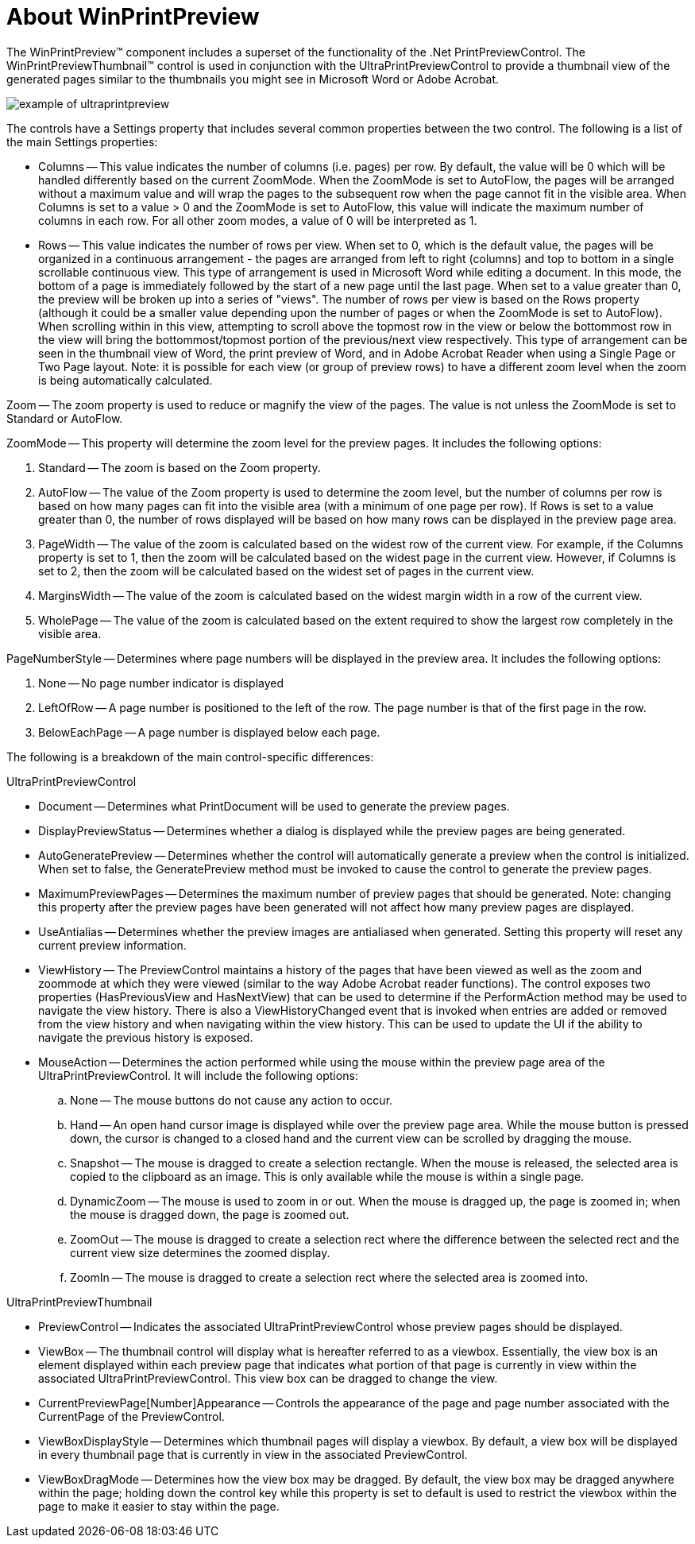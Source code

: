 ﻿////

|metadata|
{
    "name": "winprintpreview-about-winprintpreview",
    "controlName": ["WinPrintPreviewControl"],
    "tags": ["Getting Started","Printing"],
    "guid": "{C2F7F56B-E1D5-4DF2-AF7E-69B6EBFBDA1A}",  
    "buildFlags": [],
    "createdOn": "0001-01-01T00:00:00Z"
}
|metadata|
////

= About WinPrintPreview

The WinPrintPreview™ component includes a superset of the functionality of the .Net PrintPreviewControl. The WinPrintPreviewThumbnail™ control is used in conjunction with the UltraPrintPreviewControl to provide a thumbnail view of the generated pages similar to the thumbnails you might see in Microsoft Word or Adobe Acrobat.

image::Images\WinMisc_Overview_07.PNG[example of ultraprintpreview]

The controls have a Settings property that includes several common properties between the two control. The following is a list of the main Settings properties:

* Columns -- This value indicates the number of columns (i.e. pages) per row. By default, the value will be 0 which will be handled differently based on the current ZoomMode. When the ZoomMode is set to AutoFlow, the pages will be arranged without a maximum value and will wrap the pages to the subsequent row when the page cannot fit in the visible area. When Columns is set to a value > 0 and the ZoomMode is set to AutoFlow, this value will indicate the maximum number of columns in each row. For all other zoom modes, a value of 0 will be interpreted as 1.
* Rows -- This value indicates the number of rows per view. When set to 0, which is the default value, the pages will be organized in a continuous arrangement - the pages are arranged from left to right (columns) and top to bottom in a single scrollable continuous view. This type of arrangement is used in Microsoft Word while editing a document. In this mode, the bottom of a page is immediately followed by the start of a new page until the last page. When set to a value greater than 0, the preview will be broken up into a series of "views". The number of rows per view is based on the Rows property (although it could be a smaller value depending upon the number of pages or when the ZoomMode is set to AutoFlow). When scrolling within in this view, attempting to scroll above the topmost row in the view or below the bottommost row in the view will bring the bottommost/topmost portion of the previous/next view respectively. This type of arrangement can be seen in the thumbnail view of Word, the print preview of Word, and in Adobe Acrobat Reader when using a Single Page or Two Page layout. Note: it is possible for each view (or group of preview rows) to have a different zoom level when the zoom is being automatically calculated.

Zoom -- The zoom property is used to reduce or magnify the view of the pages. The value is not unless the ZoomMode is set to Standard or AutoFlow.

ZoomMode -- This property will determine the zoom level for the preview pages. It includes the following options:

[start=1]
. Standard -- The zoom is based on the Zoom property.
[start=2]
. AutoFlow -- The value of the Zoom property is used to determine the zoom level, but the number of columns per row is based on how many pages can fit into the visible area (with a minimum of one page per row). If Rows is set to a value greater than 0, the number of rows displayed will be based on how many rows can be displayed in the preview page area.
[start=3]
. PageWidth -- The value of the zoom is calculated based on the widest row of the current view. For example, if the Columns property is set to 1, then the zoom will be calculated based on the widest page in the current view. However, if Columns is set to 2, then the zoom will be calculated based on the widest set of pages in the current view.
[start=4]
. MarginsWidth -- The value of the zoom is calculated based on the widest margin width in a row of the current view.
[start=5]
. WholePage -- The value of the zoom is calculated based on the extent required to show the largest row completely in the visible area.

PageNumberStyle -- Determines where page numbers will be displayed in the preview area. It includes the following options:

[start=1]
. None -- No page number indicator is displayed
[start=2]
. LeftOfRow -- A page number is positioned to the left of the row. The page number is that of the first page in the row.
[start=3]
. BelowEachPage -- A page number is displayed below each page.

The following is a breakdown of the main control-specific differences:

UltraPrintPreviewControl

* Document -- Determines what PrintDocument will be used to generate the preview pages.
* DisplayPreviewStatus -- Determines whether a dialog is displayed while the preview pages are being generated.
* AutoGeneratePreview -- Determines whether the control will automatically generate a preview when the control is initialized. When set to false, the GeneratePreview method must be invoked to cause the control to generate the preview pages.
* MaximumPreviewPages -- Determines the maximum number of preview pages that should be generated. Note: changing this property after the preview pages have been generated will not affect how many preview pages are displayed.
* UseAntialias -- Determines whether the preview images are antialiased when generated. Setting this property will reset any current preview information.
* ViewHistory -- The PreviewControl maintains a history of the pages that have been viewed as well as the zoom and zoommode at which they were viewed (similar to the way Adobe Acrobat reader functions). The control exposes two properties (HasPreviousView and HasNextView) that can be used to determine if the PerformAction method may be used to navigate the view history. There is also a ViewHistoryChanged event that is invoked when entries are added or removed from the view history and when navigating within the view history. This can be used to update the UI if the ability to navigate the previous history is exposed.
* MouseAction -- Determines the action performed while using the mouse within the preview page area of the UltraPrintPreviewControl. It will include the following options:

.. None -- The mouse buttons do not cause any action to occur.
.. Hand -- An open hand cursor image is displayed while over the preview page area. While the mouse button is pressed down, the cursor is changed to a closed hand and the current view can be scrolled by dragging the mouse.
.. Snapshot -- The mouse is dragged to create a selection rectangle. When the mouse is released, the selected area is copied to the clipboard as an image. This is only available while the mouse is within a single page.
.. DynamicZoom -- The mouse is used to zoom in or out. When the mouse is dragged up, the page is zoomed in; when the mouse is dragged down, the page is zoomed out.
.. ZoomOut -- The mouse is dragged to create a selection rect where the difference between the selected rect and the current view size determines the zoomed display.
.. ZoomIn -- The mouse is dragged to create a selection rect where the selected area is zoomed into.

UltraPrintPreviewThumbnail

* PreviewControl -- Indicates the associated UltraPrintPreviewControl whose preview pages should be displayed.
* ViewBox -- The thumbnail control will display what is hereafter referred to as a viewbox. Essentially, the view box is an element displayed within each preview page that indicates what portion of that page is currently in view within the associated UltraPrintPreviewControl. This view box can be dragged to change the view.
* CurrentPreviewPage[Number]Appearance -- Controls the appearance of the page and page number associated with the CurrentPage of the PreviewControl.
* ViewBoxDisplayStyle -- Determines which thumbnail pages will display a viewbox. By default, a view box will be displayed in every thumbnail page that is currently in view in the associated PreviewControl.
* ViewBoxDragMode -- Determines how the view box may be dragged. By default, the view box may be dragged anywhere within the page; holding down the control key while this property is set to default is used to restrict the viewbox within the page to make it easier to stay within the page.